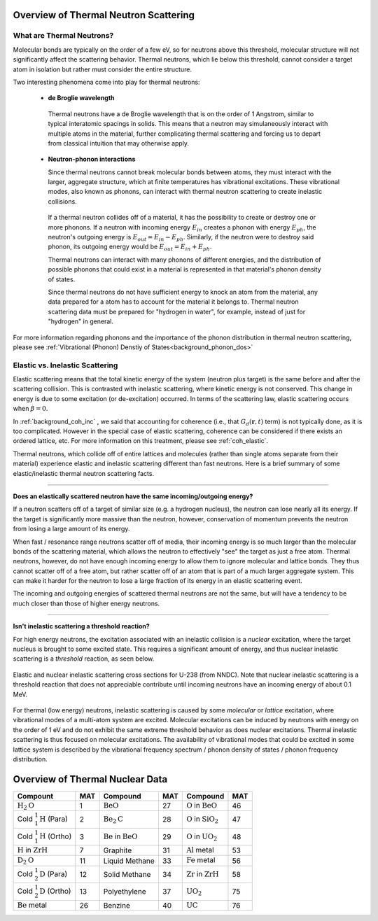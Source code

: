 .. This is a comment. Note how any initial comments are moved by
   transforms to after the document title, subtitle, and docinfo.

.. demo.rst from: http://docutils.sourceforge.net/docs/user/rst/demo.txt

.. |EXAMPLE| image:: _images/temp.png
   :width: 1em

.. _general_theory:

**************************************
Overview of Thermal Neutron Scattering
**************************************

..
  COMMENT: .. contents:: Table of Contents


What are Thermal Neutrons?
===========================

Molecular bonds are typically on the order of a few eV, so for neutrons above this threshold, molecular structure will not significantly affect the scattering behavior. Thermal neutrons, which lie below this threshold, cannot consider a target atom in isolation but rather must consider the entire structure. 

Two interesting phenomena come into play for thermal neutrons:


 * **de Broglie wavelength**

  Thermal neutrons have a de Broglie wavelength that is on the order of 1 Angstrom, similar to typical interatomic spacings in solids. This means that a neutron may simulaneously interact with multiple atoms in the material, further complicating thermal scattering and forcing us to depart from classical intuition that may otherwise apply.


 * **Neutron-phonon interactions**

   Since thermal neutrons cannot break molecular bonds between atoms, they must interact with the larger, aggregate structure, which at finite temperatures has vibrational excitations. These vibrational modes, also known as phonons, can interact with thermal neutron scattering to create inelastic collisions. 

  If a thermal neutron collides off of a material, it has the possibility to create or destroy one or more phonons. If a neutron with incoming energy :math:`E_{in}` creates a phonon with energy :math:`E_{ph}`, the neutron's outgoing energy is :math:`E_{out}=E_{in}-E_{ph}`. Similarly, if the neutron were to destroy said phonon, its outgoing energy would be :math:`E_{out}=E_{in}+E_{ph}`.

  Thermal neutrons can interact with many phonons of different energies, and the distribution of possible phonons that could exist in a material is represented in that material's phonon density of states.


  Since thermal neutrons do not have sufficient energy to knock an atom from the material, any data prepared for a atom has to account for the material it belongs to. Thermal neutron scattering data must be prepared for "hydrogen in water", for example, instead of just for "hydrogen" in general.




For more information regarding phonons and the importance of the phonon distribution in thermal neutron scattering, please see :ref:`Vibrational (Phonon) Denstiy of States<background_phonon_dos>`

.. For neutrons above 1-10 eV, neutron scattering cross sections are functions of nuclide type, material temperature, and neutron energy. 
.. Molecular bonds are on the order of a few eV, so neutrons above about 10 eV are not strongly affected by material structure and their cross sections are simply a function of nuclide and neutron energy. For neutrons below 1-10 eV, material structure can also strongly affect scattering behavior. Slow neutrons have energies on the order of a materials vibrational modes, thus a scattering event could be strongly influenced by the creation or destruction of these normal modes (also known as phonons).


.. LEAPR aims to describe the ways in which low energy neutrons (with energy on the order of 1 eV or less) interact with material. Accurately describing these interactions is crucial for adequate modeling of thermal nuclear systems. A neutron at room temperature has an energy of approximately 0.025 eV, meaning that its de Broglie wavelength is about 1 angstrom which is close to typical interatomic spacing in materials. This can complicate neutron-target interactions, and thus describing thermal scattering must account for the wave-like behavior of neutrons. 



Elastic vs. Inelastic Scattering
================================



Elastic scattering means that the total kinetic energy of the system (neutron plus target) is the same before and after the scattering collision. This is contrasted with inelastic scattering, where kinetic energy is not conserved. This change in energy is due to some excitation (or de-excitation) occurred. In terms of the scattering law, elastic scattering occurs when :math:`\beta=0`.

In :ref:`background_coh_inc` , we said that accounting for coherence (i.e., that :math:`G_d(\mathbf{r},t)` term) is not typically done, as it is too complicated. However in the special case of elastic scattering, coherence can be considered if there exists an ordered lattice, etc. For more information on this treatment, please see :ref:`coh_elastic`.  

Thermal neutrons, which collide off of entire lattices and molecules (rather than single atoms separate from their material) experience elastic and inelastic scattering different than fast neutrons. Here is a brief summary of some elastic/inelastic thermal neutron scattering facts.


----------------------------------------------------------------------------

**Does an elastically scattered neutron have the same incoming/outgoing energy?**

If a neutron scatters off of a target of similar size (e.g. a hydrogen nucleus), the neutron can lose nearly all its energy. If the target is significantly more massive than the neutron, however, conservation of momentum prevents the neutron from losing a large amount of its energy. 

When fast / resonance range neutrons scatter off of media, their incoming energy is so much larger than the molecular bonds of the scattering material, which allows the neutron to effectively "see" the target as just a free atom. Thermal neutrons, however, do not have enough incoming energy to allow them to ignore molecular and lattice bonds. They thus cannot scatter off of a free atom, but rather scatter off of an atom that is part of a much larger aggregate system. This can make it harder for the neutron to lose a large fraction of its energy in an elastic scattering event. 

The incoming and outgoing energies of scattered thermal neutrons are not the same, but will have a tendency to be much closer than those of higher energy neutrons. 

----------------------------------------------------------------------------

**Isn't inelastic scattering a threshold reaction?**

For high energy neutrons, the excitation associated with an inelastic collision is a *nuclear* excitation, where the target nucleus is brought to some excited state. This requires a significant amount of energy, and thus nuclear inelastic scattering is a *threshold* reaction, as seen below.

.. figure:: _images/U238_xs.png
    :width: 60%
    :align: center

    Elastic and nuclear inelastic scattering cross sections for U-238 (from NNDC). Note that nuclear inelastic scattering is a threshold reaction that does not appreciable contribute until incoming neutrons have an incoming energy of about 0.1 MeV.


For thermal (low energy) neutrons, inelastic scattering is caused by some *molecular* or *lattice* excitation, where vibrational modes of a multi-atom system are excited. Molecular excitations can be induced by neutrons with energy on the order of 1 eV and do not exhibit the same extreme threshold behavior as does nuclear excitations. Thermal inelastic scattering is thus focused on molecular excitations. The availability of vibrational modes that could be excited in some lattice system is described by the vibrational frequency spectrum / phonon density of states / phonon frequency distribution. 


**************************************
Overview of Thermal Nuclear Data 
**************************************



+---------------+-----+---------------+-----+---------------+-----+
| Compount      | MAT | Compound      | MAT | Compound      | MAT |
+===============+=====+===============+=====+===============+=====+
| :math:`\mbox  | 1   | :math:`\mbox  | 27  | :math:`\mbox  | 46  |
| {H}_2\mbox    |     | {BeO}`        |     | {O}` in       |     |
| {O}`          |     |               |     | :math:`\mbox  |     |
|               |     |               |     | {BeO}`        |     |
+---------------+-----+---------------+-----+---------------+-----+
| Cold          |     | :math:`\mbox  | 28  | :math:`\mbox  | 47  |
| :math:`^1_1   |     | {Be}_2\mbox   |     | {O}` in       |     |
| \mbox{H}`     |     | {C}`          |     | :math:`\mbox  |     |
| (Para)        | 2   |               |     | {SiO}_2`      |     |
+---------------+-----+---------------+-----+---------------+-----+
| Cold          |     | :math:`\mbox  | 29  | :math:`\mbox  | 48  |
| :math:`^1_1   |     | {Be}` in      |     | {O}` in       |     |
| \mbox{H}`     |     | :math:`\mbox  |     | :math:`\mbox  |     |
| (Ortho)       | 3   | {BeO}`        |     | {UO}_2`       |     |
+---------------+-----+---------------+-----+---------------+-----+
| :math:`\mbox  | 7   | Graphite      | 31  | :math:`\mbox  | 53  |
| {H}` in       |     |               |     | {Al}` metal   |     |
| :math:`\mbox  |     |               |     |               |     |
| {ZrH}`        |     |               |     |               |     |
+---------------+-----+---------------+-----+---------------+-----+
| :math:`\mbox  | 11  | Liquid        | 33  | :math:`\mbox  | 56  |
| {D}_2\mbox    |     | Methane       |     | {Fe}` metal   |     |
| {O}`          |     |               |     |               |     |
+---------------+-----+---------------+-----+---------------+-----+
| Cold          | 12  | Solid         | 34  | :math:`\mbox  | 58  |
| :math:`^1_2   |     | Methane       |     | {Zr}` in      |     |
| \mbox{D}`     |     |               |     | :math:`\mbox  |     |
| (Para)        |     |               |     | {ZrH}`        |     |
+---------------+-----+---------------+-----+---------------+-----+
| Cold          | 13  | Polyethylene  | 37  | :math:`\mbox  | 75  |
| :math:`^1_2   |     |               |     | {UO}_2`       |     |
| \mbox{D}`     |     |               |     |               |     |
| (Ortho)       |     |               |     |               |     |
+---------------+-----+---------------+-----+---------------+-----+
| :math:`\mbox  | 26  | Benzine       | 40  | :math:`\mbox  | 76  |
| {Be}` metal   |     |               |     | {UC}`         |     |
+---------------+-----+---------------+-----+---------------+-----+

 
